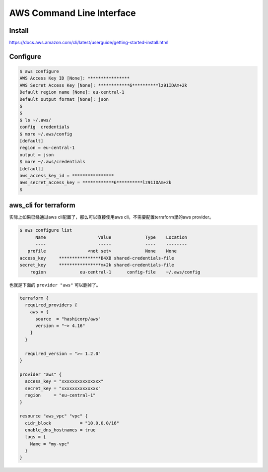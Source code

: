 AWS Command Line Interface
=================================

Install
-----------

https://docs.aws.amazon.com/cli/latest/userguide/getting-started-install.html


Configure
----------------

.. code-block:: bash


    $ aws configure
    AWS Access Key ID [None]: ****************
    AWS Secret Access Key [None]: ************6**********lz91IDAm+2k
    Default region name [None]: eu-central-1
    Default output format [None]: json
    $ 
    $ 
    $ ls ~/.aws/
    config  credentials
    $ more ~/.aws/config 
    [default]
    region = eu-central-1
    output = json
    $ more ~/.aws/credentials 
    [default]
    aws_access_key_id = ****************
    aws_secret_access_key = ************6**********lz91IDAm+2k
    $ 

aws_cli for terraform
-------------------------

实际上如果已经通过aws cli配置了，那么可以直接使用aws cli，不需要配置terraform里的aws provider。

.. code-block:: bash

  $ aws configure list
        Name                    Value             Type    Location
        ----                    -----             ----    --------
     profile                <not set>             None    None
  access_key     ****************B4XB shared-credentials-file    
  secret_key     ****************m+2k shared-credentials-file    
      region             eu-central-1      config-file    ~/.aws/config

也就是下面的 ``provider "aws"`` 可以删掉了。

.. code-block:: terraform

    terraform {
      required_providers {
        aws = {
          source  = "hashicorp/aws"
          version = "~> 4.16"
        }
      }

      required_version = ">= 1.2.0"
    }

    provider "aws" {
      access_key = "xxxxxxxxxxxxxxx"
      secret_key = "xxxxxxxxxxxxxx"
      region     = "eu-central-1"
    }

    resource "aws_vpc" "vpc" {
      cidr_block           = "10.0.0.0/16"
      enable_dns_hostnames = true
      tags = {
        Name = "my-vpc"
      }
    }